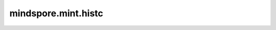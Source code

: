 mindspore.mint.histc
====================

.. py:function:: mindspore.mint.histc(input, bins=100, min=0, max=0)

    计算Tensor的直方图。

    元素被分类到 `min` 和 `max` 之间的等宽箱中。
    如果 `min` 和 `max` 均为0，则使用数据的最小值和最大值。

    低于最小值和高于最大值的元素将被忽略。

    .. warning::
        这是一个实验性API，后续可能修改或删除。
        如果 `input` 是int64，有效取值在int32范围内，超出范围可能产生精度误差。

    参数：
        - **input** (Tensor) - 输入Tensor。
        - **bins** (int, 可选) - 直方图箱的数量，可选。默认值： ``100`` 。若指定，则必须为正数。
        - **min** (int, float, 可选) - 范围下限（含），可选。默认值： ``0`` 。
        - **max** (int, float, 可选) - 范围上限（含），可选。默认值： ``0`` 。

    返回：
        1-D Tensor，shape为 :math:`(bins, )`，数据类型与 `input` 相同。

    异常：
        - **TypeError** - 如果 `input` 不是Tensor。
        - **TypeError** - 如果 `input` 的数据类型不支持。
        - **TypeError** - 如果属性 `min` 或 `max` 不是float类型或int类型。
        - **TypeError** - 如果属性 `bins` 不是整数。
        - **ValueError** - 如果属性 `min` > `max` 。
        - **ValueError** - 如果属性 `bins` <= 0。
